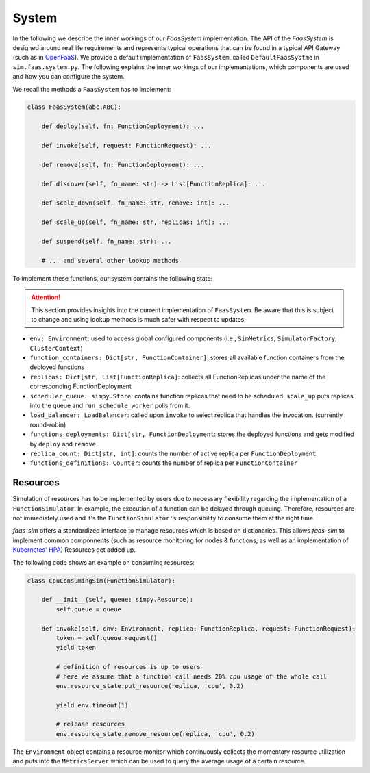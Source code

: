 .. _system:

========
System
========

In the following we describe the inner workings of our *FaasSystem* implementation.
The API of the `FaasSystem` is designed around real life requirements and represents typical operations that can be found in a typical API Gateway (such as in `OpenFaaS`_).
We provide a default implementation of ``FaasSystem``, called ``DefaultFaasSystme`` in ``sim.faas.system.py``.
The following explains the inner workings of our implementations, which components are used and how you can configure the system.

We recall the methods a ``FaasSystem`` has to implement:

.. code-block:: python

    class FaasSystem(abc.ABC):

        def deploy(self, fn: FunctionDeployment): ...

        def invoke(self, request: FunctionRequest): ...

        def remove(self, fn: FunctionDeployment): ...

        def discover(self, fn_name: str) -> List[FunctionReplica]: ...

        def scale_down(self, fn_name: str, remove: int): ...

        def scale_up(self, fn_name: str, replicas: int): ...

        def suspend(self, fn_name: str): ...

        # ... and several other lookup methods

To implement these functions, our system contains the following state:

.. attention::

    This section provides insights into the current implementation of ``FaasSystem``.
    Be aware that this is subject to change and using lookup methods is much safer with respect to updates.


* ``env: Environment``: used to access global configured components (i.e., ``SimMetrics``, ``SimulatorFactory``, ``ClusterContext``)
* ``function_containers: Dict[str, FunctionContainer]``: stores all available function containers from the deployed functions
* ``replicas: Dict[str, List[FunctionReplica]``: collects all FunctionReplicas under the name of the corresponding FunctionDeployment
* ``scheduler_queue: simpy.Store``: contains function replicas that need to be scheduled. ``scale_up`` puts replicas into the queue and ``run_schedule_worker`` polls from it.
* ``load_balancer: LoadBalancer``: called upon ``invoke`` to select replica that handles the invocation. (currently round-robin)
* ``functions_deployments: Dict[str, FunctionDeployment``: stores the deployed functions and gets modified by ``deploy`` and ``remove``.
* ``replica_count: Dict[str, int]``: counts the number of active replica per ``FunctionDeployment``
* ``functions_definitions: Counter``: counts the number of replica per ``FunctionContainer``

.. _OpenFaaS: https://docs.openfaas.com/


.. _Resources:

Resources
=========

Simulation of resources has to be implemented by users due to necessary flexibility regarding the implementation of a ``FunctionSimulator``. In example, the execution of a function can be delayed through queuing.
Therefore, resources are not immediately used and it's the ``FunctionSimulator's`` responsibility to consume them at the right time.

*faas-sim* offers a standardized interface to manage resources which is based on dictionaries.
This allows *faas-sim* to implement common componnents (such as resource monitoring for nodes & functions, as well as an implementation of `Kubernetes' HPA`_)
Resources get added up.

The following code shows an example on consuming resources:

.. code-block:: python

    class CpuConsumingSim(FunctionSimulator):

        def __init__(self, queue: simpy.Resource):
            self.queue = queue

        def invoke(self, env: Environment, replica: FunctionReplica, request: FunctionRequest):
            token = self.queue.request()
            yield token

            # definition of resources is up to users
            # here we assume that a function call needs 20% cpu usage of the whole call
            env.resource_state.put_resource(replica, 'cpu', 0.2)

            yield env.timeout(1)

            # release resources
            env.resource_state.remove_resource(replica, 'cpu', 0.2)


The ``Environment`` object contains a resource monitor which continuously collects the momentary resource utilization and puts into the ``MetricsServer`` which can be used to query the average usage of a certain resource.

.. _Kubernetes' HPA: https://kubernetes.io/docs/tasks/run-application/horizontal-pod-autoscale/

